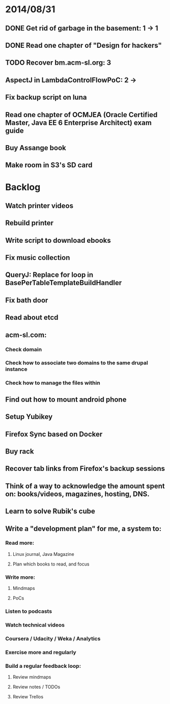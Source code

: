 * 2014/08/31
** DONE Get rid of garbage in the basement: 1 -> 1
** DONE Read one chapter of "Design for hackers"
** TODO Recover bm.acm-sl.org: 3
** AspectJ in LambdaControlFlowPoC: 2 ->
** Fix backup script on luna 
** Read one chapter of OCMJEA (Oracle Certified Master, Java EE 6 Enterprise Architect) exam guide
** Buy Assange book
** Make room in S3's SD card

* Backlog
** Watch printer videos
** Rebuild printer
** Write script to download ebooks
** Fix music collection
** QueryJ: Replace for loop in BasePerTableTemplateBuildHandler
** Fix bath door
** Read about etcd
** acm-sl.com:
*** Check domain
*** Check how to associate two domains to the same drupal instance
*** Check how to manage the files within
** Find out how to mount android phone
** Setup Yubikey
** Firefox Sync based on Docker
** Buy rack
** Recover tab links from Firefox's backup sessions

** Think of a way to acknowledge the amount spent on: books/videos, magazines, hosting, DNS.
** Learn to solve Rubik's cube

** Write a "development plan" for me, a system to:
*** Read more:
**** Linux journal, Java Magazine
**** Plan which books to read, and focus
*** Write more:
**** Mindmaps
**** PoCs
*** Listen to podcasts
*** Watch technical videos
*** Coursera / Udacity / Weka / Analytics
*** Exercise more and regularly
*** Build a regular feedback loop:
**** Review mindmaps
**** Review notes / TODOs
**** Review Trellos

